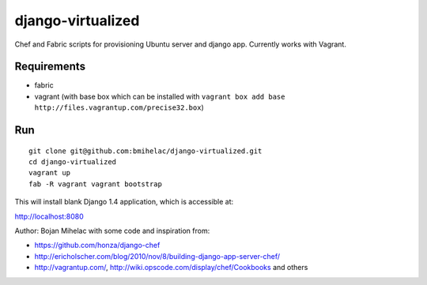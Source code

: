 ==================
django-virtualized
==================

Chef and Fabric scripts for provisioning Ubuntu server and django app.
Currently works with Vagrant.

Requirements
------------

* fabric
* vagrant (with base box which can be installed with 
  ``vagrant box add base http://files.vagrantup.com/precise32.box``)

Run
---

::

    git clone git@github.com:bmihelac/django-virtualized.git
    cd django-virtualized
    vagrant up
    fab -R vagrant vagrant bootstrap

This will install blank Django 1.4 application, which is accessible at:

http://localhost:8080

Author: Bojan Mihelac with some code and inspiration from:

* https://github.com/honza/django-chef

* http://ericholscher.com/blog/2010/nov/8/building-django-app-server-chef/

* http://vagrantup.com/, http://wiki.opscode.com/display/chef/Cookbooks and others
